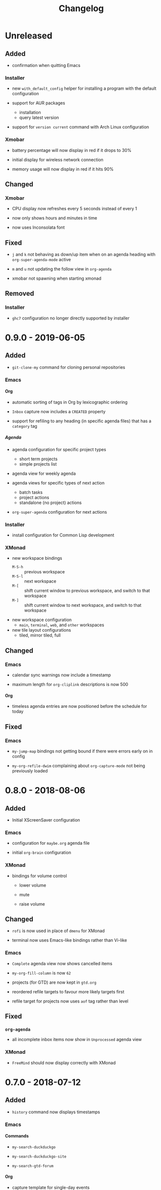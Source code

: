 #+TITLE: Changelog
#+OPTIONS: H:10
#+OPTIONS: num:nil
#+OPTIONS: toc:2

* Unreleased

** Added

- confirmation when quitting Emacs

*** Installer

- new =with_default_config= helper for installing a program
  with the default configuration

- support for AUR packages
  - installation
  - query latest version

- support for =version current= command with Arch Linux
  configuration

*** Xmobar

- battery percentage will now display in red if it drops to
  30%

- initial display for wireless network connection

- memory usage will now display in red if it hits 90%

** Changed

*** Xmobar

- CPU display now refreshes every 5 seconds instead of every 1

- now only shows hours and minutes in time

- now uses Inconsolata font

** Fixed

- =j= and =k= not behaving as down/up item when on an agenda
  heading with =org-super-agenda-mode= active

- =m= and =u= not updating the follow view in =org-agenda=

- xmobar not spawning when starting xmonad

** Removed

*** Installer

- =ghc7= configuration no longer directly supported by
  installer

* 0.9.0 - 2019-06-05

** Added

- =git-clone-my= command for cloning personal repositories

*** Emacs

**** Org

- automatic sorting of tags in Org by lexicographic ordering

- =Inbox= capture now includes a =CREATED= property

- support for refiling to any heading (in specific agenda
  files) that has a =category= tag

***** Agenda

- agenda configuration for specific project types
  - short term projects
  - simple projects list

- agenda view for weekly agenda

- agenda views for specific types of next action
  - batch tasks
  - project actions
  - standalone (no project) actions

- =org-super-agenda= configuration for next actions

*** Installer

- install configuration for Common Lisp development

*** XMonad

- new workspace bindings
  - =M-S-h= :: previous workspace
  - =M-S-l= :: next workspace
  - =M-[= :: shift current window to previous workspace, and
             switch to that workspace
  - =M-]= :: shift current window to next workspace, and
             switch to that workspace

- new workspace configuration
  - =main=, =terminal=, =web=, and =other= workspaces

- new tile layout configurations
  - tiled, mirror tiled, full

** Changed

*** Emacs

- calendar sync warnings now include a timestamp

- maximum length for =org-cliplink= descriptions is now 500

**** Org

- timeless agenda entries are now positioned before the
  schedule for today

** Fixed

*** Emacs

- ~my-jump-map~ bindings not getting bound if there were
  errors early on in config

- ~my-org-refile-dwim~ complaining about ~org-capture-mode~
  not being previously loaded

* 0.8.0 - 2018-08-06

** Added

- Initial XScreenSaver configuration

*** Emacs

- configuration for =maybe.org= agenda file

- initial =org-brain= configuration

*** XMonad

- bindings for volume control

  - lower volume

  - mute

  - raise volume

** Changed

- =rofi= is now used in place of =dmenu= for XMonad

- terminal now uses Emacs-like bindings rather than Vi-like

*** Emacs

- =Complete= agenda view now shows cancelled items

- ~my-org-fill-column~ is now ~62~

- projects (for GTD) are now kept in =gtd.org=

- reordered refile targets to favour more likely targets first

- refile target for projects now uses =aof= tag rather than
  level

** Fixed

*** =org-agenda=

- all incomplete inbox items now show in =Unprocessed= agenda
  view

*** XMonad

- =FreeMind= should now display correctly with XMonad

* 0.7.0 - 2018-07-12

** Added

- ~history~ command now displays timestamps

*** Emacs

**** Commands

- ~my-search-duckduckgo~

- ~my-search-duckduckgo-site~

- ~my-search-gtd-forum~

**** Org

- capture template for single-day events

***** Agenda

- new bulk command for cancelling and archiving marked entries

****** New Agenda Views

- calendar

- deadlines

- someday/maybe

  - areas of focus

  - categories

  - potential projects

- waiting for actions

** Changed

*** Emacs

- ~calendar-date-style~ is now ~iso~

- ~display-line-numbers-mode~ is now used instead of
  ~linum-mode~ for displaying line numbers

- Helm grep variants are now used instead of Projectile
  variants for Git grep and AG grep

**** Org

***** Agenda Views

- =Unprocessed= agenda view now triggered with ~u~ (previously
  ~T~)

****** =Complete= agenda view

- now includes completed items from inbox

- now loads much faster

***** =Event= capture template

- no longer requires a time to be specified

- now triggered with ~e t~ (previously ~c e~)

- renamed to =Event (range)=

***** =Inbox= capture template

- no longer includes a =CREATED= property

- no longer includes current selection

* 0.6.0 - 2018-06-28

** Added

*** Org

- agenda files for calendars

- agenda view for completed projects/reminders

- binding for creating "waiting for" headings

- calendar syncing with =org-caldav=

- refile target for calendar categories

** Changed

- =projectile= will now use ~vc-git-grep~ in git projects

*** Org

**** Agenda

- ~org-agenda-follow-mode~ now displays only current item's
  tree in an indirect buffer

- =Unprocessed= agenda view now shows calendar inbox in
  addition to primary inboxes

**** Capture

- =Inbox= capture template now files items as top-level
  headings (previously under an =Inbox= heading)

***** =Event= capture template

- no longer prompts for tags

- now captures into calendar inbox

**** Refiling

- binding for refiling now accounts for differing refile
  semantics when capturing

- items refiled to Tickler are now top-level headings
  (previously under a =Tickle= heading)

- =project.org= now only supports refiling directly under an
  area of focus (i.e., cannot directly refile an action to a
  project)

** Fixed

*** Org

- =Event= capture template included an additional, active
  timestamp that showed up in calendar

- ~SPC b~ binding in ~org-mode~ did not allow selecting
  non-leaf headings

** Removed

*** Org

- =Note= capture template

* 0.5.0 - 2018-06-22

** Added

*** Org

- fuzzy matching can now be used for refile paths

- initial archiving configuration

**** Agenda

- new agenda views
  - =@home= actions
  - active projects
  - next actions
  - unprocessed items

- new bindings
  - ~j~ :: ~org-agenda-next-line~
  - ~k~ :: ~org-agenda-previous-line~

- new files included in agenda
  - general
  - mobile inbox
  - someday

** Changed

*** Org

- entries tagged with =aof= in someday file are now valid
  refile targets

** Fixed

*** Org

- level of refile targets for tickler

** Removed

*** Org

- =FILE= and =LOCATION= properties in =Inbox= capture

- =uni-calendar.org= is no longer an agenda file

* 0.4.0 -  2018-06-19

** Added

- git alias for listing ignored files

*** Emacs

- battery status now displays in mode line

- customisations stored in separate file

- enabled =rec-mode=

- ~my-background-set*~ functions now accept a timeout

- ~slime~ will activate when visiting a lisp file

**** Org

- initial refiling configuration

- line wrapping

- todo keywords (=TODO=, =NEXT=, =WAITING=, =DONE=,
  =CANCELLED=)

- updated agenda files to better reflect a GTD workflow

***** Bindings for Org under local-leader

- binding for creating new action headings

- binding for editing source block

- binding for refiling

- binding for setting heading tags

- binding for setting todo status

***** Agenda

- definition of stuck projects

****** Bindings

- bindings for filters
  - by category
  - by effort
  - by regexp
  - by tag
  - by top headline
  - for removing filters

******* Under local-leader

- change todo status

- refile

- set tags

*** FreeMind

- binding for =Down= icon

- binding for =Up= icon

** Changed

*** Emacs

- directory for cloud sync is now =~/cloud=

- documentation improvements

- =link= snippet now keeps cursor on same line after exiting
  snippet

**** Org

- reworked =Todo= capture
  - includes file and location information
  - no longer prompts for tag
  - now called =Inbox=
  - stores capture in (GTD) =inbox.org=
  - uses property drawer for meta information

***** Agenda

- initial state for ~org-agenda-mode~ is now =motion=

** Fixed

*** Emacs

- Headings up to level 10 in =config.org= should now be
  recognised

**** Org

- current selection no longer interpreted as literal org in
  captures
- prevent node content from indenting based on heading level

* 0.3.1 - 2018-06-01

** Fixed

*** Emacs

- ~C-c~ and ~C-t~ bindings not taking global effect

* 0.3.0 - 2018-05-31

** Added

- enabled =extglob= shell option

- git alias for word diffs

- script for fixing paths of music files

*** Emacs

- =Cask= file for dependency management

- ~my-background-set-*~ functions are now interactive

**** Keybindings

- binding for navigating to =config.org=

- bindings for navigating sections in ~Man-mode~

- leader binding for ~magit-log~

**** New Snippets

- =custom-id=

- =description-list-item=

- =properties=

*** FreeMind

- new FreeMind configuration

  - =patterns.xml=

  - =user.properties=

** Changed

*** Emacs

- =el-get= replaced with =Cask= for package management

- ~M-u~ now maps to ~universal-argument~ in insert state

**** Dependency Updates

- Magit bindings updated to reflect changes to Magit

- Org capture templates updated based on deprecation warnings

** Fixed

*** Emacs

- issue with =simple-block= snippet not expanding

- tags are now positioned correctly in org capture templates

- =helm= would sometimes not enable on load

- =evil-surround= would sometimes not enable on load

*** Installer

- =version current= printing an additional newline for some
  packages

